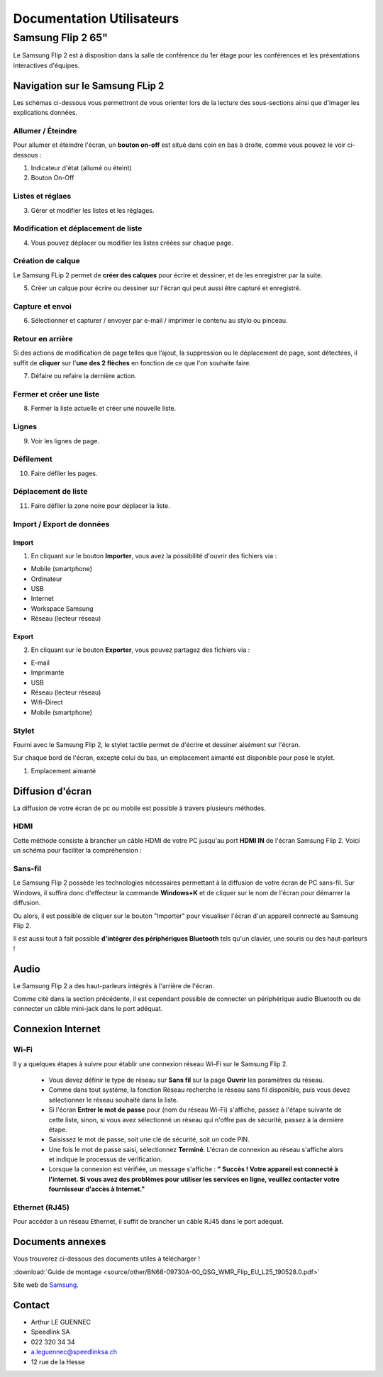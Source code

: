 ======================================================================
Documentation Utilisateurs
======================================================================


Samsung Flip 2 65"
=============================

Le Samsung Flip 2 est à disposition dans la salle de conférence du 1er étage pour les conférences et les présentations interactives d'équipes.


.. image:: https://raw.githubusercontent.com/algues111/project-M436/main/docs/source/images/board.png


Navigation sur le Samsung FLip 2
-------------------------------------

Les schémas ci-dessous vous permettront de vous orienter lors de la lecture des sous-sections ainsi que d'imager les explications données.

.. image:: https://raw.githubusercontent.com/algues111/project-M436/main/docs/source/images/croquis1.png


Allumer / Éteindre 
^^^^^^^^^^^^^^^^^^^^^^^^^^

Pour allumer et éteindre l'écran, un **bouton on-off** est situé dans coin en bas à droite, comme vous pouvez le voir ci-dessous :

.. image:: https://raw.githubusercontent.com/algues111/project-M436/main/docs/source/images/croquis.png

#. Indicateur d'état (allumé ou éteint)
#. Bouton On-Off


Listes et réglaes
^^^^^^^^^^^^^^^^^^^^^^^^^^


3. Gérer et modifier les listes et les réglages.


Modification et déplacement de liste
^^^^^^^^^^^^^^^^^^^^^^^^^^^^^^^^^^^^^^

4. Vous pouvez déplacer ou modifier les listes créées sur chaque page.

Création de calque
^^^^^^^^^^^^^^^^^^^^

Le Samsung FLip 2 permet de **créer des calques** pour écrire et dessiner, et de les enregistrer par la suite.

5. Créer un calque pour écrire ou dessiner sur l'écran qui peut aussi être capturé et enregistré.

Capture et envoi
^^^^^^^^^^^^^^^^^^

6. Sélectionner et capturer / envoyer par e-mail / imprimer le contenu au stylo ou pinceau.

Retour en arrière
^^^^^^^^^^^^^^^^^^^^

Si des actions de modification de page telles que l’ajout, la suppression ou le déplacement de page, sont détectées, il suffit de **cliquer** sur l'**une des 2 flèches** en fonction de ce que l'on souhaite faire.

7. Défaire ou refaire la dernière action.

Fermer et créer une liste
^^^^^^^^^^^^^^^^^^^^^^^^^^^^

8. Fermer la liste actuelle et créer une nouvelle liste.


Lignes
^^^^^^^^

9. Voir les lignes de page.

Défilement
^^^^^^^^^^^^^^

10. Faire défiler les pages.

Déplacement de liste
^^^^^^^^^^^^^^^^^^^^^^

11. Faire défiler la zone noire pour déplacer la liste.


Import / Export de données
^^^^^^^^^^^^^^^^^^^^^^^^^^^^


Import
~~~~~~~~

1. En cliquant sur le bouton **Importer**, vous avez la possibilité d'ouvrir des fichiers via :

- Mobile (smartphone)
- Ordinateur
- USB
- Internet
- Workspace Samsung
- Réseau (lecteur réseau)



Export
~~~~~~~~

2. En cliquant sur le bouton **Exporter**, vous pouvez partagez des fichiers via :

- E-mail
- Imprimante
- USB
- Réseau (lecteur réseau)
- Wifi-Direct
- Mobile (smartphone)


.. image:: https://raw.githubusercontent.com/algues111/project-M436/main/docs/source/images/partage.png
   :width: 500



Stylet
^^^^^^^^

Fourni avec le Samsung Flip 2, le stylet tactile permet de d'écrire et dessiner aisément sur l'écran.

Sur chaque bord de l'écran, excepté celui du bas, un emplacement aimanté est disponible pour posé le stylet.

.. image:: https://raw.githubusercontent.com/algues111/project-M436/main/docs/source/images/croquis.png

1. Emplacement aimanté

.. image:: https://raw.githubusercontent.com/algues111/project-M436/main/docs/source/images/stylet.png


Diffusion d'écran
---------------------

La diffusion de votre écran de pc ou mobile est possible à travers plusieurs méthodes.

.. image:: https://raw.githubusercontent.com/algues111/project-M436/main/docs/source/images/diffusion.jpg



HDMI
^^^^^^

Cette méthode consiste à brancher un câble HDMI de votre PC jusqu'au port **HDMI IN** de l'écran Samsung Flip 2.
Voici un schéma pour faciliter la compréhension :

.. image:: https://raw.githubusercontent.com/algues111/project-M436/main/docs/source/images/plug-hdmi.png


Sans-fil
^^^^^^^^^^^^

Le Samsung Flip 2 possède les technologies nécessaires permettant à la diffusion de votre écran de PC sans-fil.
Sur Windows, il suffira donc d'effecteur la commande **Windows+K** et de cliquer sur le nom de l'écran pour démarrer la diffusion.

.. image:: https://raw.githubusercontent.com/algues111/project-M436/main/docs/source/images/windowsk.png
   :width: 350



Ou alors, il est possible de cliquer sur le bouton "Importer" pour visualiser l'écran d'un appareil connecté au Samsung Flip 2.


Il est aussi tout à fait possible **d'intégrer des périphériques Bluetooth** tels qu'un clavier, une souris ou des haut-parleurs !



Audio
----------

Le Samsung Flip 2 a des haut-parleurs intégrés à l'arrière de l'écran.

Comme cité dans la section précédente, il est cependant possible de connecter un périphérique audio Bluetooth ou de connecter un câble mini-jack dans le port adéquat.


Connexion Internet
---------------------

Wi-Fi
^^^^^^^^

Il y a quelques étapes à suivre pour établir une connexion réseau Wi-Fi sur le Samsung Flip 2.

   - Vous devez définir le type de réseau sur **Sans fil** sur la page **Ouvrir** les paramètres du réseau.
   - Comme dans tout système, la fonction Réseau recherche le réseau sans fil disponible, puis vous devez sélectionner le réseau souhaité dans la liste.
   - Si l'écran **Entrer le mot de passe** pour (nom du réseau Wi-Fi) s'affiche, passez à l'étape suivante de cette liste, sinon, si vous avez sélectionné un réseau qui n'offre pas de sécurité, passez à la dernière étape.
   - Saisissez le mot de passe, soit une clé de sécurité, soit un code PIN.
   - Une fois le mot de passe saisi, sélectionnez **Terminé**. L'écran de connexion au réseau s'affiche alors et indique le processus de vérification.
   - Lorsque la connexion est vérifiée, un message s'affiche : **" Succès ! Votre appareil est connecté à l'internet. Si vous avez des problèmes pour utiliser les services en ligne, veuillez contacter votre fournisseur d'accès à Internet."**


Ethernet (RJ45)
^^^^^^^^^^^^^^^^^^^^

Pour accéder à un réseau Ethernet, il suffit de brancher un câble RJ45 dans le port adéquat.

.. image:: https://raw.githubusercontent.com/algues111/project-M436/main/docs/source/images/dock-side.png





Documents annexes
------------------

Vous trouverez ci-dessous des documents utiles à télécharger !

:download:`Guide de montage <source/other/BN68-09730A-00_QSG_WMR_Flip_EU_L25_190528.0.pdf>`


Site web de `Samsung <https://www.samsung.com/ch_fr/business/smart-signage/digital-flipchart/interactive-display-wmr-series-lh55wmrwbgcxen/>`_.



Contact 
---------

- Arthur LE GUENNEC
- Speedlink SA 
- 022 320 34 34
- a.leguennec@speedlinksa.ch
- 12 rue de la Hesse

